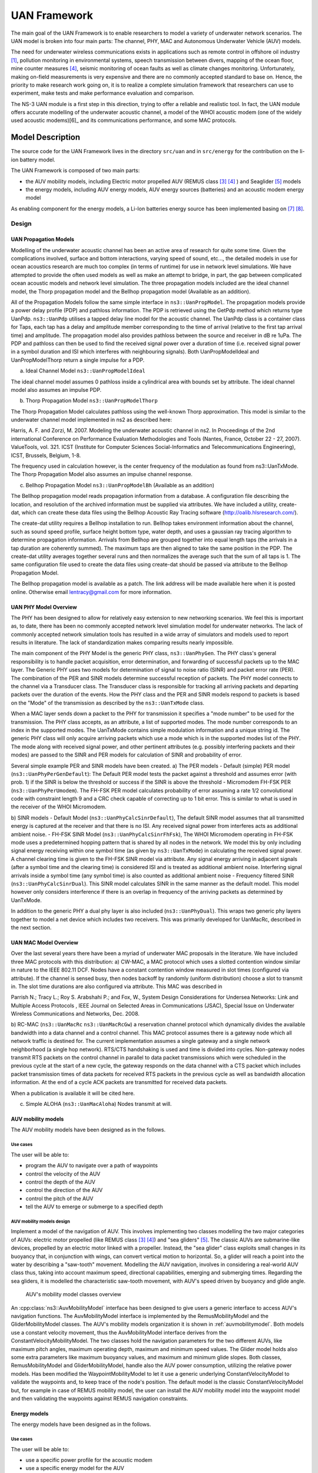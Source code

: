 UAN Framework
-------------

The main goal of the UAN Framework is to enable researchers to
model a variety of underwater network scenarios.  The UAN model
is broken into four main parts:  The channel, PHY, MAC and
Autonomous Underwater Vehicle (AUV) models.

The need for underwater wireless communications exists in applications such as remote control in offshore oil industry [1]_, pollution monitoring in environmental systems, speech transmission between divers, mapping of the ocean floor, mine counter measures [4]_, seismic monitoring of ocean faults as well as climate changes monitoring. Unfortunately, making on-field measurements is very expensive and there are no commonly accepted standard to base on. Hence, the priority to make research work going on, it is to realize a complete simulation framework that researchers can use to experiment, make tests and make performance evaluation and comparison.

The NS-3 UAN module is a first step in this direction, trying to offer a reliable and realistic tool. In fact, the UAN module offers accurate modelling of the underwater acoustic channel, a model of the WHOI acoustic modem (one of the widely used acoustic modems)[6]_ and its communications performance, and some MAC protocols.


Model Description
*****************

The source code for the UAN Framework lives in the directory
``src/uan`` and in ``src/energy`` for the contribution on 
the li-ion battery model.

The UAN Framework is composed of two main parts:

* the AUV mobility models, including Electric motor propelled AUV (REMUS class [3]_ [4]_ ) and Seaglider [5]_ models

* the energy models, including AUV energy models, AUV energy sources (batteries) and an acoustic modem energy model

As enabling component for the energy models, a Li-Ion batteries energy source has been implemented basing on [7]_ [8]_.

Design
======

UAN Propagation Models
######################
Modelling of the underwater acoustic channel has been an active
area of research for quite some time.  Given the complications involved,
surface and bottom interactions, varying speed of sound, etc..., the detailed
models in use for ocean acoustics research are much too complex
(in terms of runtime) for use in network level simulations.  We have
attempted to provide the often used models as well as make an attempt to bridge, in part, the gap between
complicated ocean acoustic models and network level simulation.  The three propagation
models included are the ideal channel model, the Thorp propagation model and
the Bellhop propagation model (Available as an addition).

All of the Propagation Models follow the same simple interface in ``ns3::UanPropModel``.
The propagation models provide a power delay profile (PDP) and pathloss
information.  The PDP is retrieved using the GetPdp method which returns type UanPdp.
``ns3::UanPdp`` utilises a tapped delay line model for the acoustic channel.
The UanPdp class is a container class for Taps, each tap has a delay and amplitude
member corresponding to the time of arrival (relative to the first tap arrival time)
and amplitude.   The propagation model also provides pathloss between the source
and receiver in dB re 1uPa.  The PDP and pathloss can then be used to find the
received signal power over a duration of time (i.e. received signal power in
a symbol duration and ISI which interferes with neighbouring signals).  Both
UanPropModelIdeal and UanPropModelThorp return a single impulse for a PDP.

a) Ideal Channel Model ``ns3::UanPropModelIdeal``

The ideal channel model assumes 0 pathloss inside a cylindrical area with bounds
set by attribute.  The ideal channel model also assumes an impulse PDP.

b) Thorp Propagation Model ``ns3::UanPropModelThorp``

The Thorp Propagation Model calculates pathloss using the well-known Thorp approximation.
This model is similar to the underwater channel model implemented in ns2 as described here:

Harris, A. F. and Zorzi, M. 2007. Modeling the underwater acoustic channel in ns2. In Proceedings
of the 2nd international Conference on Performance Evaluation Methodologies and Tools
(Nantes, France, October 22 - 27, 2007). ValueTools, vol. 321. ICST (Institute for Computer
Sciences Social-Informatics and Telecommunications Engineering), ICST, Brussels, Belgium, 1-8.

The frequency used in calculation however, is the center frequency of the modulation as found from
ns3::UanTxMode.  The Thorp Propagation Model also assumes an impulse channel response.

c) Bellhop Propagation Model ``ns3::UanPropModelBh`` (Available as an addition)

The Bellhop propagation model reads propagation information from a database.  A configuration
file describing the location, and resolution of the archived information must be supplied via
attributes.  We have included a utility, create-dat, which can create these data files using the Bellhop
Acoustic Ray Tracing software (http://oalib.hlsresearch.com/).

The create-dat utility requires a Bellhop installation to run.  Bellhop takes
environment information about the channel, such as sound speed profile, surface height
bottom type, water depth, and uses a gaussian ray tracing algorithm to determine
propagation information.  Arrivals from Bellhop are grouped together into equal length
taps (the arrivals in a tap duration are coherently summed).  The maximum taps are then
aligned to take the same position in the PDP.  The create-dat utility averages together
several runs and then normalizes the average such that the sum of all taps is 1.  The same
configuration file used to create the data files using create-dat should be passed via
attribute to the Bellhop Propagation Model.

The Bellhop propagation model is available as a patch.  The link address will be
made available here when it is posted online.  Otherwise email lentracy@gmail.com
for more information.

UAN PHY Model Overview
######################

The PHY has been designed to allow for relatively easy extension
to new networking scenarios.  We feel this is important as, to date,
there has been no commonly accepted network level simulation model
for underwater networks.  The lack of commonly accepted network simulation
tools has resulted in a wide array of simulators and models used to report
results in literature.  The lack of standardization makes comparing results
nearly impossible.

The main component of the PHY Model is the generic
PHY class, ``ns3::UanPhyGen``.  The PHY class's general responsibility
is to handle packet acquisition, error determination, and forwarding of successful
packets up to the MAC layer.  The Generic PHY uses two models for determination
of signal to noise ratio (SINR) and packet error rate (PER).  The
combination of the PER and SINR models determine successful reception
of packets.  The PHY model connects to the channel via a Transducer class.
The Transducer class is responsible for tracking all arriving packets and
departing packets over the duration of the events. How the PHY class and the PER and SINR models
respond to packets is based on the "Mode" of the transmission as described by the ``ns3::UanTxMode``
class.

When a MAC layer sends down a packet to the PHY for transmission it specifies a "mode number" to
be used for the transmission.  The PHY class accepts, as an attribute, a list of supported modes.  The
mode number corresponds to an index in the supported modes.  The UanTxMode contains simple modulation
information and a unique string id.  The generic PHY class will only acquire arriving packets which
use a mode which is in the supported modes list of the PHY.  The mode along with received signal power,
and other pertinent attributes (e.g. possibly interfering packets and their modes) are passed to the SINR
and PER models for calculation of SINR and probability of error.

Several simple example PER and SINR models have been created.
a) The PER models
- Default (simple) PER model (``ns3::UanPhyPerGenDefault``):  The Default PER model tests the packet against a threshold and
assumes error (with prob. 1) if the SINR is below the threshold or success if the SINR is above
the threshold
- Micromodem FH-FSK PER (``ns3::UanPhyPerUmodem``).  The FH-FSK PER model calculates probability of error assuming a
rate 1/2 convolutional code with constraint length 9 and a CRC check capable of correcting
up to 1 bit error.  This is similar to what is used in the receiver of the WHOI Micromodem.

b) SINR models
- Default Model (``ns3::UanPhyCalcSinrDefault``), The default SINR model assumes that all transmitted energy is captured at the receiver
and that there is no ISI.  Any received signal power from interferes acts as additional ambient noise.
- FH-FSK SINR Model (``ns3::UanPhyCalcSinrFhFsk``), The WHOI Micromodem operating in FH-FSK mode uses a predetermined hopping
pattern that is shared by all nodes in the network.  We model this by only including signal
energy receiving within one symbol time (as given by ``ns3::UanTxMode``) in calculating the
received signal power.  A channel clearing time is given to the FH-FSK SINR model via attribute.
Any signal energy arriving in adjacent signals (after a symbol time and the clearing time) is
considered ISI and is treated as additional ambient noise.   Interfering signal arrivals inside
a symbol time (any symbol time) is also counted as additional ambient noise
- Frequency filtered SINR (``ns3::UanPhyCalcSinrDual``).  This SINR model calculates SINR in the same manner
as the default model.  This model however only considers interference if there is an overlap in frequency
of the arriving packets as determined by UanTxMode.

In addition to the generic PHY a dual phy layer is also included (``ns3::UanPhyDual``).  This wraps two
generic phy layers together to model a net device which includes two receivers.  This was primarily
developed for UanMacRc, described in the next section.

UAN MAC Model Overview
######################

Over the last several years there have been a myriad of underwater MAC proposals
in the literature.  We have included three MAC protocols with this distribution:
a) CW-MAC, a MAC protocol which uses a slotted contention window similar in nature to
the IEEE 802.11 DCF.  Nodes have a constant contention window measured in slot times (configured
via attribute).  If the channel is sensed busy, then nodes backoff by randomly (uniform distribution) choose
a slot to transmit in.  The slot time durations are also configured via attribute.  This MAC was described in

Parrish N.; Tracy L.; Roy S. Arabshahi P.; and Fox, W.,  System Design Considerations for Undersea Networks:
Link and Multiple Access Protocols , IEEE Journal on Selected Areas in Communications (JSAC), Special
Issue on Underwater Wireless Communications and Networks, Dec. 2008.

b) RC-MAC (``ns3::UanMacRc`` ``ns3::UanMacRcGw``) a reservation channel protocol which dynamically divides
the available bandwidth into a data channel and a control channel.  This MAC protocol
assumes there is a gateway node which all network traffic is destined for.  The current
implementation assumes a single gateway and a single network neighborhood (a single hop network).
RTS/CTS handshaking is used and time is divided into cycles.  Non-gateway nodes transmit RTS packets
on the control channel in parallel to data packet transmissions which were scheduled in the previous cycle
at the start of a new cycle, the gateway responds on the data channel with a CTS packet which includes
packet transmission times of data packets for received RTS packets in the previous cycle as well as bandwidth
allocation information.  At the end of a cycle ACK packets are transmitted for received data packets.

When a publication is available it will be cited here.

c) Simple ALOHA (``ns3::UanMacAloha``)  Nodes transmit at will.

AUV mobility models
###################

The AUV mobility models have been designed as in the follows.

Use cases
^^^^^^^^^

The user will be able to:

* program the AUV to navigate over a path of waypoints
* control the velocity of the AUV
* control the depth of the AUV
* control the direction of the AUV
* control the pitch of the AUV
* tell the AUV to emerge or submerge to a specified depth

AUV mobility models design
^^^^^^^^^^^^^^^^^^^^^^^^^^

Implement a model of the navigation of AUV. This involves implementing two classes modelling the two major categories of AUVs: electric motor propelled (like REMUS class [3]_ [4]_) and "sea gliders" [5]_.
The classic AUVs are submarine-like devices, propelled by an electric motor linked with a propeller. Instead, the "sea glider" class exploits small changes in its buoyancy that, in conjunction with wings, can convert vertical motion to horizontal. So, a glider will reach a point into the water by describing a "saw-tooth" movement.
Modelling the AUV navigation, involves in considering a real-world AUV class thus, taking into account maximum speed, directional capabilities, emerging and submerging times.
Regarding the sea gliders, it is modelled the characteristic saw-tooth movement, with AUV's speed driven by buoyancy and glide angle.

.. _auvmobilitymodel:

.. figure:: figures/auvmobility-classes.*

    AUV's mobility model classes overview

An :cpp:class:`ns3::AuvMobilityModel` interface has been designed to give users a generic interface to access AUV's navigation functions.
The AuvMobilityModel interface is implemented by the RemusMobilityModel and the GliderMobilityModel classes. The AUV's mobility models organization it is shown in :ref:`auvmobilitymodel`.
Both models use a constant velocity movement, thus the AuvMobilityModel interface derives from the ConstantVelocityMobilityModel. The two classes hold the navigation parameters for the two different AUVs, like maximum pitch angles, maximum operating depth, maximum and minimum speed values. The Glider model holds also some extra parameters like maximum buoyancy values, and maximum and minimum glide slopes.
Both classes, RemusMobilityModel and GliderMobilityModel, handle also the AUV power consumption, utilizing the relative power models.
Has been modified the WaypointMobilityModel to let it use a generic underlying ConstantVelocityModel to validate the waypoints and, to keep trace of the node's position. The default model is the classic ConstantVelocityModel but, for example in case of REMUS mobility model, the user can install the AUV mobility model into the waypoint model and then validating the waypoints against REMUS navigation constraints. 


Energy models
#############

The energy models have been designed as in the follows.

Use cases
^^^^^^^^^

The user will be able to:

* use a specific power profile for the acoustic modem
* use a specific energy model for the AUV
* trace the power consumption of AUV navigation, through AUV's energy model
* trace the power consumprion underwater acoustic communications, through acoustic modem power profile

We have integrated the Energy Model with the UAN module, to implement energy handling. We have implemented a specific energy model for the two AUV classes and, an energy source for Lithium batteries. This will be really useful for researchers to keep trace of the AUV operational life.
We have implemented also an acoustic modem power profile, to keep trace of its power consumption. This can be used to compare protocols specific power performance. In order to use such power profile, the acoustic transducer physical layer has been modified to use the modem power profile. We have decoupled the physical layer from the transducer specific energy model, to let the users change the different energy models without changing the physical layer.


AUV energy models
^^^^^^^^^^^^^^^^^

Basing on the Device Energy Model interface, it has been implemented a specific energy model for the two AUV classes (REMUS and Seaglider). This models reproduce the AUV's specific power consumption to give users accurate information. This model can be naturally used to evaluates the AUV operating life, as well as mission-related power consumption, etc. Have been developed two AUV energy models:

* GliderEnergyModel, computes the power consumption of the vehicle based on the current buoyancy value and vertical speed [5]_
* RemusEnergyModel, computes the power consumption of the vehicle based on the current speed, as it is propelled by a brush-less electric motor

.. note::

    TODO extend a little bit


AUV energy sources
^^^^^^^^^^^^^^^^^^

.. note::

    [TODO]


Acoustic modem energy model
^^^^^^^^^^^^^^^^^^^^^^^^^^^

Basing on the Device Energy Model interface, has been implemented a generic energy model for acoustic modem. The model allows to trace four modem's power-states: Sleep, Idle, Receiving, Transmitting. The default parameters for the energy model are set to fit those of the WHOI μmodem. The class follows pretty closely the RadioEnergyModel class as the transducer behaviour is pretty close to that of a wifi radio.

The default power consumption values implemented into the model are as follows [6]:

+--------------+---------------------+
| Modem State  | Power Consumption   |
+--------------+---------------------+
| TX           | 50 W                |
+--------------+---------------------+
| RX           | 158 mW              |
+--------------+---------------------+
| Idle         | 158 mW              |
+--------------+---------------------+
| Sleep        | 5.8 mW              |
+--------------+---------------------+


UAN module energy modifications
^^^^^^^^^^^^^^^^^^^^^^^^^^^^^^^

The UAN module has been modified in order to utilize the implemented energy classes. Specifically, it has been modified the physical layer of the UAN module. It Has been implemented an UpdatePowerConsumption method that takes the modem's state as parameter. It checks if an energy source is installed into the node and, in case, it then use the AcousticModemEnergyModel to update the power consumption with the current modem's state. The modem power consumption's update takes place whenever the modem changes its state.

A user should take into account that, if the the power consumption handling is enabled (if the node has an energy source installed), all the communications processes will terminate whether the node depletes all the energy source.


Li-Ion batteries model
^^^^^^^^^^^^^^^^^^^^^^

A generic Li-Ion battery model has been implemented based on [7][8]. The model can be fitted to any type of Li-Ion battery simply changing the model's parameters The default values are fitted for the Panasonic CGR18650DA Li-Ion Battery [9].
[TODO insert figure]
As shown in figure the model approximates very well the Li-Ion cells.
Regarding Seagliders, the batteries used into the AUV are Electrochem 3B36 Lithium / Sulfuryl Chloride cells [10]. Also with this cell type, the model seems to approximates the different discharge curves pretty well, as shown in the figure.

.. note::

    should I insert the li-ion model deatils here? I think it is better to put them into an Energy-related chapter..

Scope and Limitations
=====================

The framework is designed to simulate AUV's behaviour. We have modeled the navigation and power consumption behaviour of REMUS class and Seaglider AUVs.
The communications stack, associated with the AUV, can be modified depending on simulation needs. Usually, the default underwater stack is being used, composed of an half duplex acoustic modem, an Aloha MAC protocol and a generic physical layer.

Regarding the AUV energy consumption, the user should be aware that the level of accuracy differs for the two classes:

* Seaglider, high level of accuracy, thanks to the availability of detailed information on AUV's components and behaviour [5] [10]. Have been modeled both the navigation power consumption and the Li battery packs (according to [5]).
* REMUS, medium level of accuracy, due to the lack of publicly available information on AUV's components. We have approximated the power consumption of the AUV's motor with a linear behaviour and, the energy source uses an ideal model (BasicEnergySource) with a power capacity equal to that specified in [4].

Future Work
===========

Some ideas could be :

* insert a data logging capability
* modify the framework to use sockets (enabling the possibility to use applications)
* introduce some more MAC protocols
* modify the physical layer to let it consider the doppler spread (problematic in underwater environments)
* introduce OFDM modulations

References
==========

.. [1] BINGHAM, D.; DRAKE, T.; HILL, A.; LOTT, R.; The Application of Autonomous Underwater Vehicle (AUV) Technology in the Oil Industry – Vision and Experiences, URL: http://www.fig.net/pub/fig_2002/Ts4-4/TS4_4_bingham_etal.pdf
.. [2] AUVfest2008: Underwater mines; URL: http://oceanexplorer.noaa.gov/explorations/08auvfest/background/mines/mines.html
.. [3] Hydroinc Products; URL: http://www.hydroidinc.com/products.html
.. [4] WHOI, Autonomous Underwater Vehicle, REMUS; URL: http://www.whoi.edu/page.do?pid=29856
.. [5] Eriksen, C.C., T.J. Osse, R.D. Light, T. Wen, T.W. Lehman, P.L. Sabin, J.W. Ballard, and A.M. 
       Chiodi. Seaglider: A Long-Range Autonomous Underwater Vehicle for Oceanographic Research, 
       IEEE Journal of Oceanic Engineering, 26, 4, October 2001. 
       URL: http://ieeexplore.ieee.org/stamp/stamp.jsp?tp=&arnumber=972073&userType=inst
.. [6] L. Freitag, M. Grund, I. Singh, J. Partan, P. Koski, K. Ball, and W. Hole, The whoi 
       micro-modem: an acoustic communications and navigation system for multiple platforms, 
       In Proc. IEEE OCEANS05 Conf, 2005. URL: http://ieeexplore.ieee.org/iel5/10918/34367/01639901.pdf
.. [7] C. M. Shepherd, "Design of Primary and Secondary Cells - Part 3. 
       Battery discharge equation," U.S. Naval Research Laboratory, 1963
.. [8] Tremblay, O.; Dessaint, L.-A.; Dekkiche, A.-I., "A Generic Battery Model for the 
       Dynamic Simulation of Hybrid Electric Vehicles," Ecole de Technologie Superieure, 
       Universite du Quebec, 2007 URL: http://ieeexplore.ieee.org/stamp/stamp.jsp?tp=&arnumber=4544139
.. [9] Panasonic CGR18650DA Datasheet, URL: http://www.panasonic.com/industrial/includes/pdf/Panasonic_LiIon_CGR18650DA.pdf
.. [10] Electrochem 3B36 Datasheet, URL: http://www.electrochem.com.cn/products/Primary/HighRate/CSC/3B36.pdf

Usage
*****

The main way that users who write simulation scripts will typically
interact with the UAN Framework is through the helper API and through
the publicly visible attributes of the model.

The helper API is defined in ``src/uan/helper/acoustic-modem-energy-model-helper.{cc,h}`` and in ``/src/uan/helper/...{cc,h}``.

The example folder ``src/uan/examples/`` contain some basic code that shows how to set up and use the models.
further examples can be found into the Unit tests in ``src/uan/test/...cc``

Examples
========

Examples of the Framework's usage can be found into the examples folder. There are mobility related examples and uan related ones.

Mobility Model Examples
#######################

* ``auv-energy-model``:
    In this example we show the basic usage of an AUV energy model.
    Specifically, we show how to create a generic node, adding to it a basic energy source 
    and consuming energy from the energy source. In this example we show the basic usage of 
    an AUV energy model.

    The Seaglider AUV power consumption depends on buoyancy and vertical speed values, so we simulate a 20 seconds movement at 0.3 m/s of vertical speed and 138g of buoyancy. Then a 20 seconds movement at 0.2 m/s of vertical speed and 138g of buoyancy and then a stop of 5 seconds.

    The required energy will be drained by the model basing on the given buoyancy/speed values, from the energy source installed onto the node. We finally register a callback to the TotalEnergyConsumption traced value.


* ``auv-mobility``:
    In this example we show how to use the AuvMobilityHelper to install an AUV mobility model into a (set of) node. Then we make the AUV to submerge to a depth of 1000 meters. We then set a callback function called on reaching of the target depth.
    The callback then makes the AUV to emerge to water surface (0 meters). We set also a callback function called on reaching of the target depth.
    The emerge callback then, stops the AUV.

    During the whole navigation process, the AUV's position is tracked by the TracePos function and plotted into a Gnuplot graph.


* ``waypoint-mobility``:
    We show how to use the WaypointMobilityModel with a non-standard ConstantVelocityMobilityModel.
    We first create a waypoint model with an underlying RemusMobilityModel setting the mobility trace with two waypoints.
    We then create a waypoint model with an underlying GliderMobilityModel setting the waypoints separately with the AddWaypoint method.
    The AUV's position is printed out every seconds.


UAN Examples
############

* ``li-ion-energy-source``
    In this simple example, we show how to create and drain energy from a LiIonEnergySource.
    We make a series of discharge calls to the energy source class, with different current drain and durations, until all the energy is depleted from the cell (i.e. the voltage of the cell goes below the threshold level).
    Every 20 seconds we print out the actual cell voltage to verify that it follows the discharge curve [9].
    At the end of the example it is verified that after the energy depletion call, the cell voltage is below the threshold voltage.


* ``uan-energy-auv``
    This is a comprehensive example where all the project's components are used.
    We setup two nodes, one fixed surface gateway equipped with an acoustic modem and a moving Seaglider AUV with an acoustic modem too.
    Using the waypoint mobility model with an underlying GliderMobilityModel, we make the glider descend to -1000 meters and then emerge to the water surface.
    The AUV sends a generic 17-bytes packet every 10 seconds during the navigation process. The gateway receives the packets and stores the total bytes amount.
    At the end of the simulation are shown the energy consumptions of the two nodes and the networking stats.


Helpers
=======

In this section we give an overview of the available helpers and their behaviour.


AcousticModemEnergyModelHelper
##############################

This helper installs AcousticModemEnergyModel into UanNetDevice objects only. It requires an UanNetDevice and an EnergySource as input objects.

The helper creates an AcousticModemEnergyModel with default parameters and associate it with the given energy source. It configures an EnergyModelCallback and an EnergyDepletionCallback. The depletion callback can be configured as a parameter.


AuvGliderHelper
###############

Installs into a node (or set of nodes) the Seaglider's features:

* waypoint model with underlying glider mobility model

* glider energy model

* glider energy source

* micro modem energy model

The glider mobility model is the GliderMobilityModel with default parameters.
The glider energy model is the GliderEnergyModel with default parameters.

Regarding the energy source, the Seaglider features two battery packs, one for motor power and one for digital-analog power.
Each pack is composed of 12 (10V) and 42 (24V) lithium chloride DD-cell batteries, respectively [5]. The total power capacity is around 17.5 MJ (3.9 MJ + 13.6 MJ).
In the original version of the Seaglider there was 18 + 63 D-cell with a total power capacity of 10MJ.

The packs design is as follows:

* 10V - 3 in-series string x 4 strings = 12 cells - typical capacity ~100 Ah

* 24V - 7 in-series-strings x 6 strings = 42 cells - typical capacity ~150 Ah

Battery cells are Electrochem 3B36, with 3.6 V nominal voltage and 30.0 Ah nominal capacity.
The 10V battery pack is associated with the electronic devices, while the 24V one is associated with the pump motor.

The micro modem energy model is the MicroModemEnergyModel with default parameters.

AuvRemusHelper
##############

Install into a node (or set of nodes) the REMUS features:

* waypoint model with REMUS mobility model validation

* REMUS energy model

* REMUS energy source

* micro modem energy model

The REMUS mobility model is the RemusMobilityModel with default parameters.
The REMUS energy model is the RemusEnergyModel with default parameters.

Regarding the energy source, the REMUS features a rechargeable lithium ion battery pack rated 1.1 kWh @ 27 V (40 Ah) in operating conditions (specifications from [3] and Hydroinc European salesman).
Since more detailed information about battery pack were not publicly available, the energy source used is a BasicEnergySource.

The micro modem energy model is the MicroModemEnergyModel with default parameters.


Attributes
==========

.. note::

    TODO

Tracing
=======

.. note::

    TODO

Logging
=======

.. note::

    TODO

Caveats
=======

.. note::

    TODO

Validation
**********

This model has been tested with three UNIT test:

* auv-energy-model
* auv-mobility
* li-ion-energy-source

Auv Energy Model
================

Includes test cases for single packet energy consumption, energy depletion, Glider and REMUS energy consumption.
The unit test can be found in ``src/uan/test/auv-energy-model-test.cc``.

The single packet energy consumption test do the following:

* creates a two node network, one surface gateway and one fixed node at -500 m of depth
* install the acoustic communication stack with energy consuption support into the nodes
* a packet is sent from the underwater node to the gateway
* it is verified that both, the gateway and the fixed node, have consumed the expected amount of energy from their sources

The energy depletion test do the following steps:

* create a node with an empty energy source
* try to send a packet
* verify that the energy depletion callback has been invoked

The Glider energy consumption test do the following:

* create a node with glider capabilities
* make the vehicle to move to a predetermined waypoint
* verify that the energy consumed for the navigation is correct, according to the glider specifications

The REMUS energy consumption test do the following:

* create a node with REMUS capabilities
* make the vehicle to move to a predetermined waypoint
* verify that the energy consumed for the navigation is correct, according to the REMUS specifications


Auv Mobility
============

Includes test cases for glider and REMUS mobility models.
The unit test can be found in ``src/uan/test/auv-mobility-test.cc``.

* create a node with glider capabilities
* set a specified velocity vector and verify if the resulting buoyancy is the one that is supposed to be
* make the vehicle to submerge to a specified depth and verify if, at the end of the process the position is the one that is supposed to be
* make the vehicle to emerge to a specified depth and verify if, at the end of the process the position is the one that is supposed to be
* make the vehicle to navigate to a specified point, using direction, pitch and speed settings and, verify if at the end of the process the position is the one that is supposed to be
* make the vehicle to navigate to a specified point, using a velocity vector and, verify if at the end of the process the position is the one that is supposed to be

The REMUS mobility model test do the following:
* create a node with glider capabilities
* make the vehicle to submerge to a specified depth and verify if, at the end of the process the position is the one that is supposed to be
* make the vehicle to emerge to a specified depth and verify if, at the end of the process the position is the one that is supposed to be
* make the vehicle to navigate to a specified point, using direction, pitch and speed settings and, verify if at the end of the process the position is the one that is supposed to be
* make the vehicle to navigate to a specified point, using a velocity vector and, verify if at the end of the process the position is the one that is supposed to be

Li-Ion Energy Source
====================

Includes test case for Li-Ion energy source.
The unit test can be found in ``src/energy/test/li-ion-energy-source-test.cc``.

The test case verify that after a well-known discharge time with constant current drain, the cell voltage has followed the datasheet discharge curve [9].

